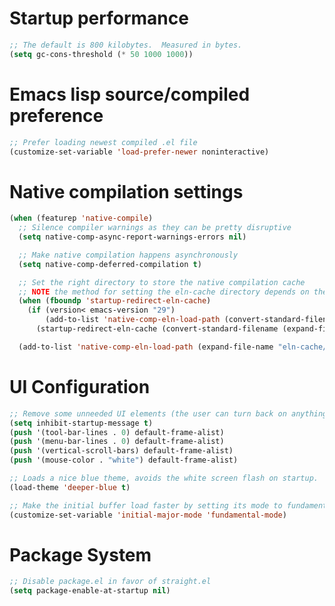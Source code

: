 #+title Emacs early init config
#+PROPERTY: header-args:emacs-lisp :tangle ./early-init.el :mkdirp yes

* Startup performance
#+begin_src emacs-lisp
    ;; The default is 800 kilobytes.  Measured in bytes.
    (setq gc-cons-threshold (* 50 1000 1000))
#+end_src

* Emacs lisp source/compiled preference
#+begin_src emacs-lisp
  ;; Prefer loading newest compiled .el file
  (customize-set-variable 'load-prefer-newer noninteractive)
#+end_src

* Native compilation settings
#+begin_src emacs-lisp
  (when (featurep 'native-compile)
    ;; Silence compiler warnings as they can be pretty disruptive
    (setq native-comp-async-report-warnings-errors nil)

    ;; Make native compilation happens asynchronously
    (setq native-comp-deferred-compilation t)

    ;; Set the right directory to store the native compilation cache
    ;; NOTE the method for setting the eln-cache directory depends on the emacs version
    (when (fboundp 'startup-redirect-eln-cache)
      (if (version< emacs-version "29")
          (add-to-list 'native-comp-eln-load-path (convert-standard-filename (expand-file-name "var/eln-cache/" user-emacs-directory)))
        (startup-redirect-eln-cache (convert-standard-filename (expand-file-name "var/eln-cache/" user-emacs-directory)))))

    (add-to-list 'native-comp-eln-load-path (expand-file-name "eln-cache/" user-emacs-directory)))
#+end_src

* UI Configuration
#+begin_src emacs-lisp
  ;; Remove some unneeded UI elements (the user can turn back on anything they wish)
  (setq inhibit-startup-message t)
  (push '(tool-bar-lines . 0) default-frame-alist)
  (push '(menu-bar-lines . 0) default-frame-alist)
  (push '(vertical-scroll-bars) default-frame-alist)
  (push '(mouse-color . "white") default-frame-alist)

  ;; Loads a nice blue theme, avoids the white screen flash on startup.
  (load-theme 'deeper-blue t)

  ;; Make the initial buffer load faster by setting its mode to fundamental-mode
  (customize-set-variable 'initial-major-mode 'fundamental-mode)
#+end_src

* Package System
#+begin_src emacs-lisp
;; Disable package.el in favor of straight.el
(setq package-enable-at-startup nil)
#+end_src
